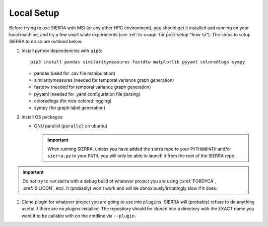 .. _ln-local-setup:

Local Setup
=============

Before trying to use SIERRA with MSI (or any other HPC environment), you should
get it installed and running on your local machine, and try a few small scale
experiments (see :ref:`ln-usage` for post-setup "how-to"). The steps to setup
SIERRA to do so are outlined below.

#. Install python dependencies with ``pip3``::

     pip3 install pandas similaritymeasures fastdtw matplotlib pyyaml coloredlogs sympy

   - pandas (used for .csv file manipulation)
   - similaritymeasures (needed for temporal variance graph generation)
   - fastdtw (needed for temporal variance graph generation)
   - pyyaml (needed for .yaml configuration file parsing)
   - coloredlogs (for nice colored logging)
   - sympy (for graph label generation)

#. Install OS packages:

   - GNU parallel (``parallel`` on ubuntu)

     .. IMPORTANT:: When running SIERRA, unless you have added the sierra repo
               to your ``PYTHONPATH`` and/or ``sierra.py`` to your ``PATH``, you
               will only be able to launch it from the root of the SIERRA repo.

.. IMPORTANT:: Do not try to run sierra with a debug build of whatever project
               you are using (:xref:`FORDYCA`, :xref:`SILICON`, etc). It (probably)
               won't work and will be obnoxiously/irritatingly slow if it does.

#. Clone plugin for whatever project you are going to use into
   ``plugins``. SIERRA will (probably) refuse to do anything useful if there are
   no plugins installed. The repository should be cloned into a directory with
   the EXACT name you want it to be callable with on the cmdline via
   ``--plugin``.
